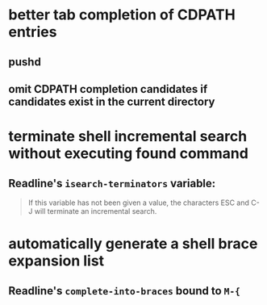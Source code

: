 * better tab completion of CDPATH entries
** pushd
** omit CDPATH completion candidates if candidates exist in the current directory
* terminate shell incremental search without executing found command
** Readline's ~isearch-terminators~ variable:
  #+begin_quote
  If this variable has not been given a value, the characters ESC and C-J will terminate an incremental search.
  #+end_quote
* automatically generate a shell brace expansion list
** Readline's ~complete-into-braces~ bound to ~M-{~
